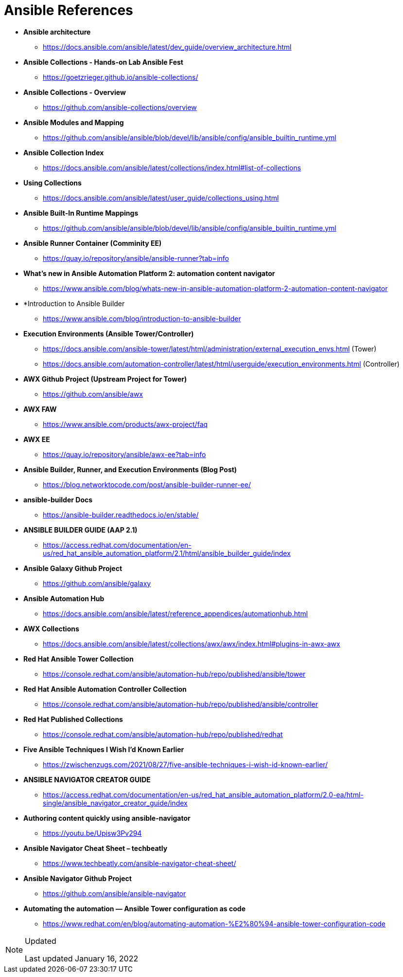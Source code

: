 ifndef::env-github[:icons: font]
ifdef::env-github[]
:status:
:outfilesuffix: .adoc
:caution-caption: :fire:
:important-caption: :exclamation:
:note-caption: :paperclip:
:tip-caption: :bulb:
:warning-caption: :warning:
endif::[]
:pygments-style: tango
:source-highlighter: pygments
:imagesdir: images/

= Ansible References

* *Ansible architecture*
** https://docs.ansible.com/ansible/latest/dev_guide/overview_architecture.html


* *Ansible Collections - Hands-on Lab Ansible Fest*
** https://goetzrieger.github.io/ansible-collections/

* *Ansible Collections - Overview*
** https://github.com/ansible-collections/overview

* *Ansible Modules and Mapping*
** https://github.com/ansible/ansible/blob/devel/lib/ansible/config/ansible_builtin_runtime.yml

* *Ansible Collection Index*
** https://docs.ansible.com/ansible/latest/collections/index.html#list-of-collections

* *Using Collections*
** https://docs.ansible.com/ansible/latest/user_guide/collections_using.html

* *Ansible Built-In Runtime Mappings*
** https://github.com/ansible/ansible/blob/devel/lib/ansible/config/ansible_builtin_runtime.yml


* *Ansible Runner Container (Comminity EE)*
** https://quay.io/repository/ansible/ansible-runner?tab=info

* *What's new in Ansible Automation Platform 2: automation content navigator*
** https://www.ansible.com/blog/whats-new-in-ansible-automation-platform-2-automation-content-navigator

* *Introduction to Ansible Builder
** https://www.ansible.com/blog/introduction-to-ansible-builder

* *Execution Environments (Ansible Tower/Controller)*
** https://docs.ansible.com/ansible-tower/latest/html/administration/external_execution_envs.html (Tower)
** https://docs.ansible.com/automation-controller/latest/html/userguide/execution_environments.html (Controller)

* *AWX Github Project (Upstream Project for Tower)*
** https://github.com/ansible/awx

* *AWX FAW*
** https://www.ansible.com/products/awx-project/faq

* *AWX EE*
** https://quay.io/repository/ansible/awx-ee?tab=info

* *Ansible Builder, Runner, and Execution Environments (Blog Post)*
** https://blog.networktocode.com/post/ansible-builder-runner-ee/

* *ansible-builder Docs*
** https://ansible-builder.readthedocs.io/en/stable/

* *ANSIBLE BUILDER GUIDE (AAP 2.1)*
** https://access.redhat.com/documentation/en-us/red_hat_ansible_automation_platform/2.1/html/ansible_builder_guide/index

* *Ansible Galaxy Github Project*
** https://github.com/ansible/galaxy

* *Ansible Automation Hub*
** https://docs.ansible.com/ansible/latest/reference_appendices/automationhub.html

* *AWX Collections*
** https://docs.ansible.com/ansible/latest/collections/awx/awx/index.html#plugins-in-awx-awx


* *Red Hat Ansible Tower Collection*
** https://console.redhat.com/ansible/automation-hub/repo/published/ansible/tower


* *Red Hat Ansible Automation Controller Collection*
** https://console.redhat.com/ansible/automation-hub/repo/published/ansible/controller

* *Red Hat Published Collections*
** https://console.redhat.com/ansible/automation-hub/repo/published/redhat

* *Five Ansible Techniques I Wish I’d Known Earlier*
** https://zwischenzugs.com/2021/08/27/five-ansible-techniques-i-wish-id-known-earlier/


* *ANSIBLE NAVIGATOR CREATOR GUIDE*
** https://access.redhat.com/documentation/en-us/red_hat_ansible_automation_platform/2.0-ea/html-single/ansible_navigator_creator_guide/index

* *Authoring content quickly using ansible-navigator*
** https://youtu.be/Upisw3Pv294

* *Ansible Navigator Cheat Sheet – techbeatly*
** https://www.techbeatly.com/ansible-navigator-cheat-sheet/


* *Ansible Navigator Github Project*
** https://github.com/ansible/ansible-navigator

* *Automating the automation — Ansible Tower configuration as code*
** https://www.redhat.com/en/blog/automating-automation-%E2%80%94-ansible-tower-configuration-code

.Updated
[NOTE]
======
Last updated January 16, 2022
======

